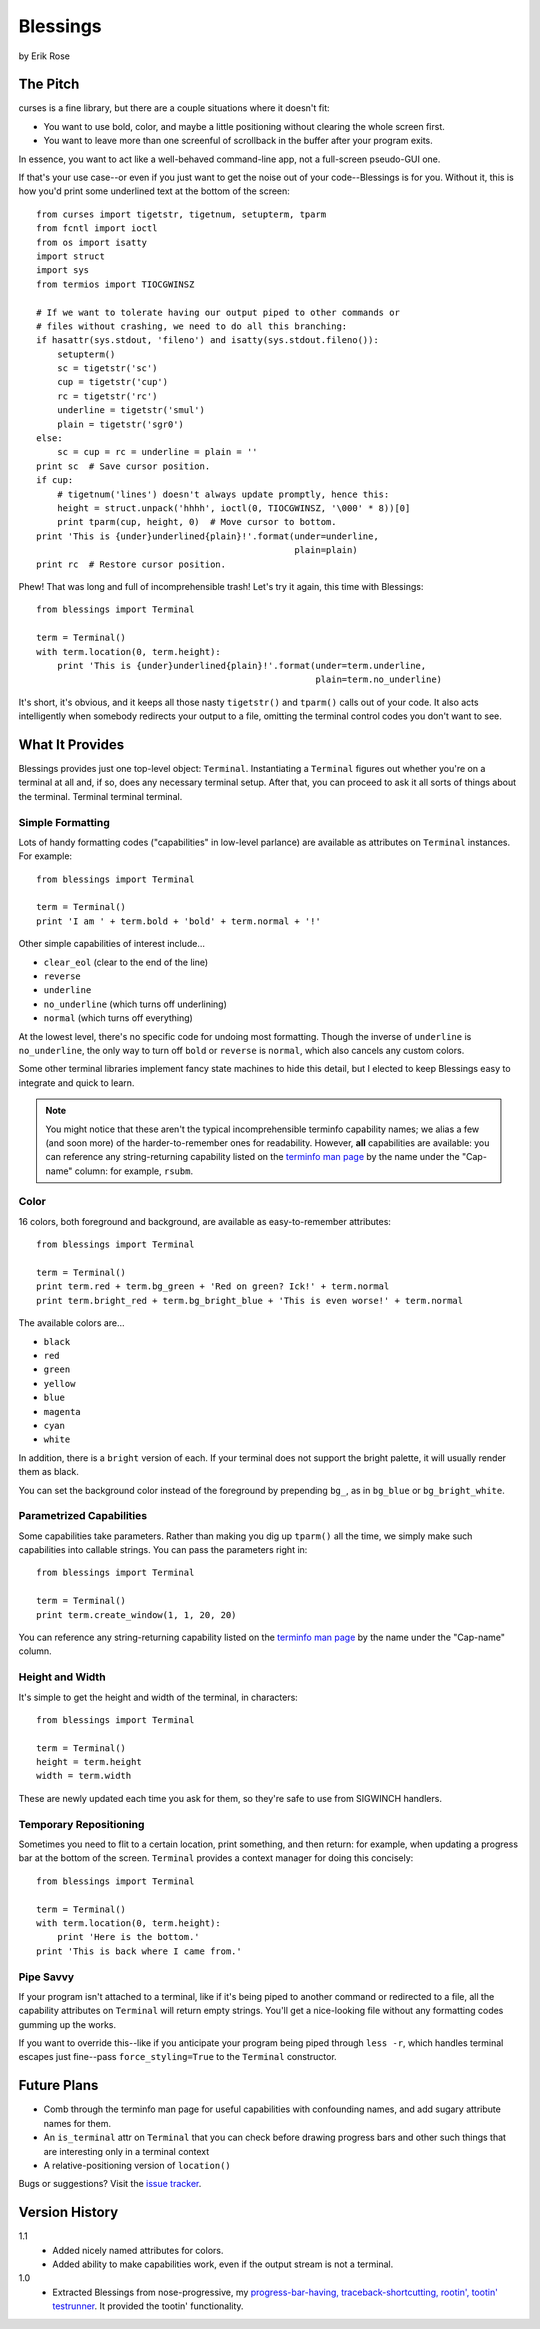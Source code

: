 ==========
Blessings
==========

by Erik Rose

The Pitch
=========

curses is a fine library, but there are a couple situations where it doesn't
fit:

* You want to use bold, color, and maybe a little positioning without clearing
  the whole screen first.
* You want to leave more than one screenful of scrollback in the buffer after
  your program exits.

In essence, you want to act like a well-behaved command-line app, not a
full-screen pseudo-GUI one.

If that's your use case--or even if you just want to get the noise out of your
code--Blessings is for you. Without it, this is how you'd print some
underlined text at the bottom of the screen::

    from curses import tigetstr, tigetnum, setupterm, tparm
    from fcntl import ioctl
    from os import isatty
    import struct
    import sys
    from termios import TIOCGWINSZ

    # If we want to tolerate having our output piped to other commands or
    # files without crashing, we need to do all this branching:
    if hasattr(sys.stdout, 'fileno') and isatty(sys.stdout.fileno()):
        setupterm()
        sc = tigetstr('sc')
        cup = tigetstr('cup')
        rc = tigetstr('rc')
        underline = tigetstr('smul')
        plain = tigetstr('sgr0')
    else:
        sc = cup = rc = underline = plain = ''
    print sc  # Save cursor position.
    if cup:
        # tigetnum('lines') doesn't always update promptly, hence this:
        height = struct.unpack('hhhh', ioctl(0, TIOCGWINSZ, '\000' * 8))[0]
        print tparm(cup, height, 0)  # Move cursor to bottom.
    print 'This is {under}underlined{plain}!'.format(under=underline,
                                                     plain=plain)
    print rc  # Restore cursor position.

Phew! That was long and full of incomprehensible trash! Let's try it again,
this time with Blessings::

    from blessings import Terminal

    term = Terminal()
    with term.location(0, term.height):
        print 'This is {under}underlined{plain}!'.format(under=term.underline,
                                                         plain=term.no_underline)

It's short, it's obvious, and it keeps all those nasty ``tigetstr()`` and
``tparm()`` calls out of your code. It also acts intelligently when somebody
redirects your output to a file, omitting the terminal control codes you don't
want to see.

What It Provides
================

Blessings provides just one top-level object: ``Terminal``. Instantiating a
``Terminal`` figures out whether you're on a terminal at all and, if so, does
any necessary terminal setup. After that, you can proceed to ask it all sorts
of things about the terminal. Terminal terminal terminal.

Simple Formatting
-----------------

Lots of handy formatting codes ("capabilities" in low-level parlance) are
available as attributes on ``Terminal`` instances. For example::

    from blessings import Terminal

    term = Terminal()
    print 'I am ' + term.bold + 'bold' + term.normal + '!'

Other simple capabilities of interest include...

* ``clear_eol`` (clear to the end of the line)
* ``reverse``
* ``underline``
* ``no_underline`` (which turns off underlining)
* ``normal`` (which turns off everything)

At the lowest level, there's no specific code for undoing most formatting.
Though the inverse of ``underline`` is ``no_underline``, the only way to turn
off ``bold`` or ``reverse`` is ``normal``, which also cancels any custom
colors.

Some other terminal libraries implement fancy state machines to hide this
detail, but I elected to keep Blessings easy to integrate and quick to learn.

.. note:: You might notice that these aren't the typical incomprehensible
  terminfo capability names; we alias a few (and soon more) of the
  harder-to-remember ones for readability. However, **all** capabilities are
  available: you can reference any string-returning capability listed on the
  `terminfo man page`_ by the name under the "Cap-name" column: for example,
  ``rsubm``.

  .. _`terminfo man page`: http://www.manpagez.com/man/5/terminfo/

Color
-----

16 colors, both foreground and background, are available as easy-to-remember
attributes::

    from blessings import Terminal

    term = Terminal()
    print term.red + term.bg_green + 'Red on green? Ick!' + term.normal
    print term.bright_red + term.bg_bright_blue + 'This is even worse!' + term.normal

The available colors are...

* ``black``
* ``red``
* ``green``
* ``yellow``
* ``blue``
* ``magenta``
* ``cyan``
* ``white``

In addition, there is a ``bright`` version of each. If your terminal does not
support the bright palette, it will usually render them as black.

You can set the background color instead of the foreground by prepending
``bg_``, as in ``bg_blue`` or ``bg_bright_white``.

Parametrized Capabilities
-------------------------

Some capabilities take parameters. Rather than making you dig up ``tparm()``
all the time, we simply make such capabilities into callable strings. You can
pass the parameters right in::

    from blessings import Terminal

    term = Terminal()
    print term.create_window(1, 1, 20, 20)

You can reference any string-returning capability listed on the `terminfo man
page`_ by the name under the "Cap-name" column.

.. _`terminfo man page`: http://www.manpagez.com/man/5/terminfo/

Height and Width
----------------

It's simple to get the height and width of the terminal, in characters::

    from blessings import Terminal

    term = Terminal()
    height = term.height
    width = term.width

These are newly updated each time you ask for them, so they're safe to use from
SIGWINCH handlers.

Temporary Repositioning
-----------------------

Sometimes you need to flit to a certain location, print something, and then
return: for example, when updating a progress bar at the bottom of the screen.
``Terminal`` provides a context manager for doing this concisely::

    from blessings import Terminal

    term = Terminal()
    with term.location(0, term.height):
        print 'Here is the bottom.'
    print 'This is back where I came from.'

Pipe Savvy
----------

If your program isn't attached to a terminal, like if it's being piped to
another command or redirected to a file, all the capability attributes on
``Terminal`` will return empty strings. You'll get a nice-looking file without
any formatting codes gumming up the works.

If you want to override this--like if you anticipate your program being piped
through ``less -r``, which handles terminal escapes just fine--pass
``force_styling=True`` to the ``Terminal`` constructor.

Future Plans
============

* Comb through the terminfo man page for useful capabilities with confounding
  names, and add sugary attribute names for them.
* An ``is_terminal`` attr on ``Terminal`` that you can check before drawing
  progress bars and other such things that are interesting only in a terminal
  context
* A relative-positioning version of ``location()``

Bugs or suggestions? Visit the `issue tracker`_.

.. _`issue tracker`: https://github.com/erikrose/blessings/issues/new

Version History
===============

1.1
  * Added nicely named attributes for colors.
  * Added ability to make capabilities work, even if the output stream is not a
    terminal.

1.0
  * Extracted Blessings from nose-progressive, my `progress-bar-having,
    traceback-shortcutting, rootin', tootin' testrunner`_. It provided the
    tootin' functionality.

.. _`progress-bar-having, traceback-shortcutting, rootin', tootin' testrunner`: http://pypi.python.org/pypi/nose-progressive/
